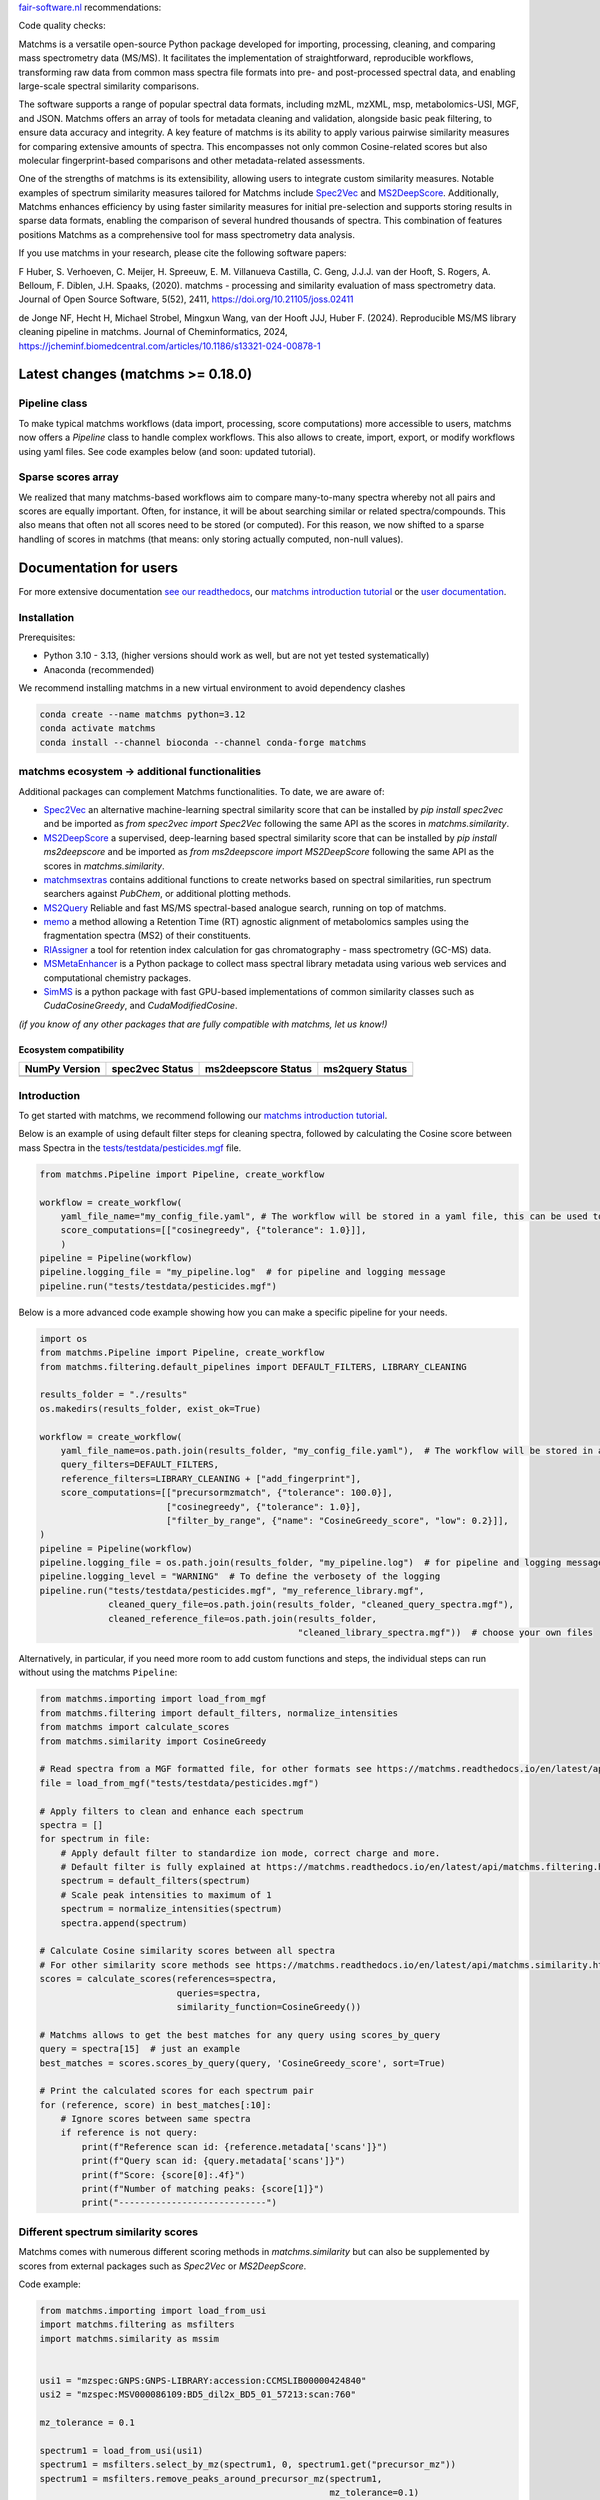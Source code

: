 `fair-software.nl <https://fair-software.nl/>`_ recommendations:

|GitHub Badge|
|License Badge|
|Conda Badge| |Pypi Badge| |Research Software Directory Badge|
|Zenodo Badge|
|CII Best Practices Badge| |Howfairis Badge|

Code quality checks:

|CI First Code Checks| |CI Build|
|ReadTheDocs Badge|
|Sonarcloud Quality Gate Badge| |Sonarcloud Coverage Badge|

.. image:: readthedocs/_static/matchms_header.png
   :target: readthedocs/_static/matchms.png
   :align: left
   :alt: matchms

Matchms is a versatile open-source Python package developed for importing, processing, cleaning, and comparing mass spectrometry data (MS/MS). It facilitates the implementation of straightforward, reproducible workflows, transforming raw data from common mass spectra file formats into pre- and post-processed spectral data, and enabling large-scale spectral similarity comparisons.

The software supports a range of popular spectral data formats, including mzML, mzXML, msp, metabolomics-USI, MGF, and JSON. Matchms offers an array of tools for metadata cleaning and validation, alongside basic peak filtering, to ensure data accuracy and integrity. A key feature of matchms is its ability to apply various pairwise similarity measures for comparing extensive amounts of spectra. This encompasses not only common Cosine-related scores but also molecular fingerprint-based comparisons and other metadata-related assessments.

One of the strengths of matchms is its extensibility, allowing users to integrate custom similarity measures. Notable examples of spectrum similarity measures tailored for Matchms include `Spec2Vec <https://github.com/iomega/spec2vec>`_ and `MS2DeepScore <https://github.com/matchms/ms2deepscore>`_. Additionally, Matchms enhances efficiency by using faster similarity measures for initial pre-selection and supports storing results in sparse data formats, enabling the comparison of several hundred thousands of spectra. This combination of features positions Matchms as a comprehensive tool for mass spectrometry data analysis.

If you use matchms in your research, please cite the following software papers:  

F Huber, S. Verhoeven, C. Meijer, H. Spreeuw, E. M. Villanueva Castilla, C. Geng, J.J.J. van der Hooft, S. Rogers, A. Belloum, F. Diblen, J.H. Spaaks, (2020). matchms - processing and similarity evaluation of mass spectrometry data. Journal of Open Source Software, 5(52), 2411, https://doi.org/10.21105/joss.02411

de Jonge NF, Hecht H, Michael Strobel, Mingxun Wang, van der Hooft JJJ, Huber F. (2024). Reproducible MS/MS library cleaning pipeline in matchms. Journal of Cheminformatics, 2024, https://jcheminf.biomedcentral.com/articles/10.1186/s13321-024-00878-1


.. |GitHub Badge| image:: https://img.shields.io/badge/github-repo-000.svg?logo=github&labelColor=gray&color=blue
   :target: https://github.com/matchms/matchms
   :alt: GitHub Badge

.. |License Badge| image:: https://img.shields.io/github/license/matchms/matchms
   :target: https://github.com/matchms/matchms
   :alt: License Badge

.. |Conda Badge| image:: https://anaconda.org/bioconda/matchms/badges/version.svg
   :target: https://anaconda.org/bioconda/matchms
   :alt: Conda Badge

.. |Pypi Badge| image:: https://img.shields.io/pypi/v/matchms?color=blue
   :target: https://pypi.org/project/matchms/
   :alt: Pypi Badge

.. |Research Software Directory Badge| image:: https://img.shields.io/badge/rsd-matchms-00a3e3.svg
   :target: https://www.research-software.nl/software/matchms
   :alt: Research Software Directory Badge

.. |Zenodo Badge| image:: https://zenodo.org/badge/DOI/10.5281/zenodo.3859772.svg
   :target: https://doi.org/10.5281/zenodo.3859772
   :alt: Zenodo Badge

.. |JOSS Badge| image:: https://joss.theoj.org/papers/10.21105/joss.02411/status.svg
   :target: https://doi.org/10.21105/joss.02411
   :alt: JOSS Badge

.. |CII Best Practices Badge| image:: https://bestpractices.coreinfrastructure.org/projects/3792/badge
   :target: https://bestpractices.coreinfrastructure.org/projects/3792
   :alt: CII Best Practices Badge

.. |Howfairis Badge| image:: https://img.shields.io/badge/fair--software.eu-%E2%97%8F%20%20%E2%97%8F%20%20%E2%97%8F%20%20%E2%97%8F%20%20%E2%97%8F-green
   :target: https://fair-software.eu
   :alt: Howfairis badge

.. |CI First Code Checks| image:: https://github.com/matchms/matchms/actions/workflows/CI_first_code_check.yml/badge.svg
    :alt: Continuous integration workflow
    :target: https://github.com/matchms/matchms/actions/workflows/CI_first_code_check.yml

.. |CI Build| image:: https://github.com/matchms/matchms/actions/workflows/CI_build.yml/badge.svg
    :alt: Continuous integration workflow
    :target: https://github.com/matchms/matchms/actions/workflows/CI_build.yml

.. |ReadTheDocs Badge| image:: https://readthedocs.org/projects/matchms/badge/?version=latest
    :alt: Documentation Status
    :target: https://matchms.readthedocs.io/en/latest/?badge=latest

.. |Sonarcloud Quality Gate Badge| image:: https://sonarcloud.io/api/project_badges/measure?project=matchms_matchms&metric=alert_status
   :target: https://sonarcloud.io/dashboard?id=matchms_matchms
   :alt: Sonarcloud Quality Gate

.. |Sonarcloud Coverage Badge| image:: https://sonarcloud.io/api/project_badges/measure?project=matchms_matchms&metric=coverage
   :target: https://sonarcloud.io/component_measures?id=matchms_matchms&metric=Coverage&view=list
   :alt: Sonarcloud Coverage

**********************************
Latest changes (matchms >= 0.18.0)
**********************************

Pipeline class
==============

To make typical matchms workflows (data import, processing, score computations) more accessible to users, matchms now offers a `Pipeline` class to handle complex workflows. This also allows to create, import, export, or modify workflows using yaml files. See code examples below (and soon: updated tutorial).

Sparse scores array
===================

We realized that many matchms-based workflows aim to compare many-to-many spectra whereby not all pairs and scores are equally important. Often, for instance, it will be about searching similar or related spectra/compounds. This also means that often not all scores need to be stored (or computed). For this reason, we now shifted to a sparse handling of scores in matchms (that means: only storing actually computed, non-null values).

.. image:: readthedocs/_static/matchms_sketch.png
   :target: readthedocs/_static/matchms_sketch.png
   :align: left
   :alt: matchms code design


***********************
Documentation for users
***********************
For more extensive documentation `see our readthedocs <https://matchms.readthedocs.io/en/latest/>`_, our `matchms introduction tutorial <https://blog.esciencecenter.nl/build-your-own-mass-spectrometry-analysis-pipeline-in-python-using-matchms-part-i-d96c718c68ee>`_ or the `user documentation <https://matchms.github.io/matchms-docs/intro.html>`_.

Installation
============

Prerequisites:  

- Python 3.10 - 3.13, (higher versions should work as well, but are not yet tested systematically)
- Anaconda (recommended)

We recommend installing matchms in a new virtual environment to avoid dependency clashes

.. code-block:: console

  conda create --name matchms python=3.12
  conda activate matchms
  conda install --channel bioconda --channel conda-forge matchms

matchms ecosystem -> additional functionalities
===============================================

Additional packages can complement Matchms functionalities.  
To date, we are aware of:

+ `Spec2Vec <https://github.com/iomega/spec2vec>`_ an alternative machine-learning spectral similarity score that can be installed by `pip install spec2vec` and be imported as `from spec2vec import Spec2Vec` following the same API as the scores in `matchms.similarity`.

+ `MS2DeepScore <https://github.com/matchms/ms2deepscore>`_ a supervised, deep-learning based spectral similarity score that can be installed by `pip install ms2deepscore` and be imported as `from ms2deepscore import MS2DeepScore` following the same API as the scores in `matchms.similarity`.

+ `matchmsextras <https://github.com/matchms/matchmsextras>`_ contains additional functions to create networks based on spectral similarities, run spectrum searchers against `PubChem`, or additional plotting methods.

+ `MS2Query <https://github.com/iomega/ms2query>`_ Reliable and fast MS/MS spectral-based analogue search, running on top of matchms.

+ `memo <https://github.com/mandelbrot-project/memo>`_ a method allowing a Retention Time (RT) agnostic alignment of metabolomics samples using the fragmentation spectra (MS2) of their constituents.

+ `RIAssigner <https://github.com/RECETOX/RIAssigner>`_ a tool for retention index calculation for gas chromatography - mass spectrometry (GC-MS) data.

+ `MSMetaEnhancer <https://github.com/RECETOX/MSMetaEnhancer>`_ is a Python package to collect mass spectral library metadata using various web services and computational chemistry packages.

+ `SimMS <https://github.com/PangeAI/SimMS>`_ is a python package with fast GPU-based implementations of common similarity classes such as `CudaCosineGreedy`, and `CudaModifiedCosine`.

*(if you know of any other packages that are fully compatible with matchms, let us know!)*

Ecosystem compatibility
-----------------------

.. compatibility matrix start

.. list-table::
   :header-rows: 1

   * - NumPy Version
     - spec2vec Status
     - ms2deepscore Status
     - ms2query Status
   * - .. image:: https://img.shields.io/badge/numpy-1.25-lightgrey?logo=numpy :alt: numpy
     - .. image:: https://img.shields.io/badge/spec2vec-0.8.0-red
     - .. image:: https://img.shields.io/badge/ms2deepscore-2.5.2-green
     - .. image:: https://img.shields.io/badge/ms2query-1.5.4-red
   * - .. image:: https://img.shields.io/badge/numpy-2.1-lightgrey?logo=numpy :alt: numpy
     - .. image:: https://img.shields.io/badge/spec2vec-0.8.0-red
     - .. image:: https://img.shields.io/badge/ms2deepscore-2.5.2-green
     - .. image:: https://img.shields.io/badge/ms2query-1.5.4-red

.. compatibility matrix end

Introduction
============

To get started with matchms, we recommend following our `matchms introduction tutorial <https://blog.esciencecenter.nl/build-your-own-mass-spectrometry-analysis-pipeline-in-python-using-matchms-part-i-d96c718c68ee>`_.

Below is an example of using default filter steps for cleaning spectra, 
followed by calculating the Cosine score between mass Spectra in the `tests/testdata/pesticides.mgf <https://github.com/matchms/matchms/blob/master/tests/testdata/pesticides.mgf>`_ file.

.. code-block:: python

    from matchms.Pipeline import Pipeline, create_workflow

    workflow = create_workflow(
        yaml_file_name="my_config_file.yaml", # The workflow will be stored in a yaml file, this can be used to rerun your workflow or to share it with others.
        score_computations=[["cosinegreedy", {"tolerance": 1.0}]],
        )
    pipeline = Pipeline(workflow)
    pipeline.logging_file = "my_pipeline.log"  # for pipeline and logging message
    pipeline.run("tests/testdata/pesticides.mgf")
    
Below is a more advanced code example showing how you can make a specific pipeline for your needs.

.. code-block:: python

    import os
    from matchms.Pipeline import Pipeline, create_workflow
    from matchms.filtering.default_pipelines import DEFAULT_FILTERS, LIBRARY_CLEANING
    
    results_folder = "./results"
    os.makedirs(results_folder, exist_ok=True)
    
    workflow = create_workflow(
        yaml_file_name=os.path.join(results_folder, "my_config_file.yaml"),  # The workflow will be stored in a yaml file.
        query_filters=DEFAULT_FILTERS,
        reference_filters=LIBRARY_CLEANING + ["add_fingerprint"],
        score_computations=[["precursormzmatch", {"tolerance": 100.0}],
                            ["cosinegreedy", {"tolerance": 1.0}],
                            ["filter_by_range", {"name": "CosineGreedy_score", "low": 0.2}]],
    )
    pipeline = Pipeline(workflow)
    pipeline.logging_file = os.path.join(results_folder, "my_pipeline.log")  # for pipeline and logging message
    pipeline.logging_level = "WARNING"  # To define the verbosety of the logging
    pipeline.run("tests/testdata/pesticides.mgf", "my_reference_library.mgf",
                 cleaned_query_file=os.path.join(results_folder, "cleaned_query_spectra.mgf"),
                 cleaned_reference_file=os.path.join(results_folder,
                                                     "cleaned_library_spectra.mgf"))  # choose your own files


Alternatively, in particular, if you need more room to add custom functions and steps, the individual steps can run without using the matchms ``Pipeline``:

.. code-block:: python
    
    from matchms.importing import load_from_mgf
    from matchms.filtering import default_filters, normalize_intensities
    from matchms import calculate_scores
    from matchms.similarity import CosineGreedy

    # Read spectra from a MGF formatted file, for other formats see https://matchms.readthedocs.io/en/latest/api/matchms.importing.html 
    file = load_from_mgf("tests/testdata/pesticides.mgf")

    # Apply filters to clean and enhance each spectrum
    spectra = []
    for spectrum in file:
        # Apply default filter to standardize ion mode, correct charge and more.
        # Default filter is fully explained at https://matchms.readthedocs.io/en/latest/api/matchms.filtering.html .
        spectrum = default_filters(spectrum)
        # Scale peak intensities to maximum of 1
        spectrum = normalize_intensities(spectrum)
        spectra.append(spectrum)

    # Calculate Cosine similarity scores between all spectra
    # For other similarity score methods see https://matchms.readthedocs.io/en/latest/api/matchms.similarity.html .
    scores = calculate_scores(references=spectra,
                              queries=spectra,
                              similarity_function=CosineGreedy())

    # Matchms allows to get the best matches for any query using scores_by_query
    query = spectra[15]  # just an example
    best_matches = scores.scores_by_query(query, 'CosineGreedy_score', sort=True)

    # Print the calculated scores for each spectrum pair
    for (reference, score) in best_matches[:10]:
        # Ignore scores between same spectra
        if reference is not query:
            print(f"Reference scan id: {reference.metadata['scans']}")
            print(f"Query scan id: {query.metadata['scans']}")
            print(f"Score: {score[0]:.4f}")
            print(f"Number of matching peaks: {score[1]}")
            print("----------------------------")


Different spectrum similarity scores
====================================

Matchms comes with numerous different scoring methods in `matchms.similarity` but can also be supplemented by scores from external packages such as `Spec2Vec` or `MS2DeepScore`.

Code example: 

.. code-block:: python

    from matchms.importing import load_from_usi
    import matchms.filtering as msfilters
    import matchms.similarity as mssim


    usi1 = "mzspec:GNPS:GNPS-LIBRARY:accession:CCMSLIB00000424840"
    usi2 = "mzspec:MSV000086109:BD5_dil2x_BD5_01_57213:scan:760"

    mz_tolerance = 0.1

    spectrum1 = load_from_usi(usi1)
    spectrum1 = msfilters.select_by_mz(spectrum1, 0, spectrum1.get("precursor_mz"))
    spectrum1 = msfilters.remove_peaks_around_precursor_mz(spectrum1,
                                                           mz_tolerance=0.1)

    spectrum2 = load_from_usi(usi2)
    spectrum2 = msfilters.select_by_mz(spectrum2, 0, spectrum1.get("precursor_mz"))
    spectrum2 = msfilters.remove_peaks_around_precursor_mz(spectrum2,
                                                           mz_tolerance=0.1)
    # Compute scores:
    similarity_cosine = mssim.CosineGreedy(tolerance=mz_tolerance).pair(spectrum1, spectrum2)
    similarity_modified_cosine = mssim.ModifiedCosine(tolerance=mz_tolerance).pair(spectrum1, spectrum2)
    similarity_neutral_losses = mssim.NeutralLossesCosine(tolerance=mz_tolerance).pair(spectrum1, spectrum2)

    print(f"similarity_cosine: {similarity_cosine}")
    print(f"similarity_modified_cosine: {similarity_modified_cosine}")
    print(f"similarity_neutral_losses: {similarity_neutral_losses}")

    spectrum1.plot_against(spectrum2)


****************************
Documentation for developers
****************************

Installation
============

To install matchms, do:

.. code-block:: console

  git clone https://github.com/matchms/matchms.git
  cd matchms
  conda create --name matchms-dev python=3.12
  conda activate matchms-dev

  # If you use poetry
  python -m pip install --upgrade pip poetry
  poetry install --with dev

  # If you use pip
  pip install -r dev-requirements.txt
  pip install --editable .

Run the linter and formatter and automatically fix issues with:

.. code-block:: console

  ruff check --fix matchms/YOUR-MODIFIED-FILE.py
  ruff format matchms/YOUR-MODIFIED-FILE.py

You can automate the previous steps by using a pre-commit hook. This will automatically run the linter and formatter on
the modified files before a commit. If the linter or formatter fixes any issues, you will need to recommit your code.

.. code-block:: console

  pre-commit install


Run tests (including coverage) with:

.. code-block:: console

  pytest


Conda package
=============

The conda packaging is handled by a `recipe at Bioconda <https://github.com/bioconda/bioconda-recipes/blob/master/recipes/matchms/meta.yaml>`_.

Publishing to PyPI will trigger the creation of a `pull request on the bioconda recipes repository <https://github.com/bioconda/bioconda-recipes/pulls?q=is%3Apr+is%3Aopen+matchms>`_
Once the PR is merged the new version of matchms will appear on `https://anaconda.org/bioconda/matchms <https://anaconda.org/bioconda/matchms>`_

Flowchart
=========

.. figure:: paper/flowchart_matchms.png
  :width: 400
  :alt: Flowchart
  
  Flowchart of matchms workflow. Reference and query spectra are filtered using the same
  set of set filters (here: filter A and filter B). Once filtered, every reference spectrum is compared to
  every query spectrum using the matchms.Scores object.

Support
============

To get support join the public `Slack channel <https://join.slack.com/t/matchms/shared_invite/zt-2l0t61651-Svv0d5hwl~P5jwV4ZCNFXg>`_.

Contributing
============

If you want to contribute to the development of matchms,
have a look at the `contribution guidelines <CONTRIBUTING.md>`_.

*******
License
*******

Copyright (c) 2024, Düsseldorf University of Applied Sciences & Netherlands eScience Center

Licensed under the Apache License, Version 2.0 (the "License");
you may not use this file except in compliance with the License.
You may obtain a copy of the License at

http://www.apache.org/licenses/LICENSE-2.0

Unless required by applicable law or agreed to in writing, software
distributed under the License is distributed on an "AS IS" BASIS,
WITHOUT WARRANTIES OR CONDITIONS OF ANY KIND, either express or implied.
See the License for the specific language governing permissions and
limitations under the License.

*******
Credits
*******

This package was created with `Cookiecutter
<https://github.com/audreyr/cookiecutter>`_ and the `NLeSC/python-template
<https://github.com/NLeSC/python-template>`_.
